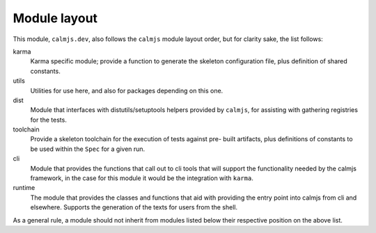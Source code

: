 Module layout
=============

This module, ``calmjs.dev``, also follows the ``calmjs`` module layout
order, but for clarity sake, the list follows:

karma
    Karma specific module; provide a function to generate the skeleton
    configuration file, plus definition of shared constants.

utils
    Utilities for use here, and also for packages depending on this one.

dist
    Module that interfaces with distutils/setuptools helpers provided by
    ``calmjs``, for assisting with gathering registries for the tests.

toolchain
    Provide a skeleton toolchain for the execution of tests against pre-
    built artifacts, plus definitions of constants to be used within the
    ``Spec`` for a given run.

cli
    Module that provides the functions that call out to cli tools that
    will support the functionality needed by the calmjs framework, in
    the case for this module it would be the integration with ``karma``.

runtime
    The module that provides the classes and functions that aid with
    providing the entry point into calmjs from cli and elsewhere.
    Supports the generation of the texts for users from the shell.

As a general rule, a module should not inherit from modules listed below
their respective position on the above list.
